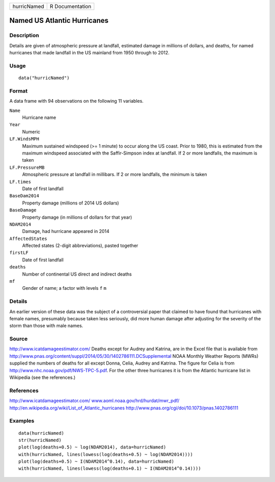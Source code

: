+-------------+-----------------+
| hurricNamed | R Documentation |
+-------------+-----------------+

Named US Atlantic Hurricanes
----------------------------

Description
~~~~~~~~~~~

Details are given of atmospheric pressure at landfall, estimated damage
in millions of dollars, and deaths, for named hurricanes that made
landfall in the US mainland from 1950 through to 2012.

Usage
~~~~~

::

    data("hurricNamed")

Format
~~~~~~

A data frame with 94 observations on the following 11 variables.

``Name``
    Hurricane name

``Year``
    Numeric

``LF.WindsMPH``
    Maximum sustained windspeed (>= 1 minute) to occur along the US
    coast. Prior to 1980, this is estimated from the maximum windspeed
    associated with the Saffir-Simpson index at landfall. If 2 or more
    landfalls, the maximum is taken

``LF.PressureMB``
    Atmospheric pressure at landfall in millibars. If 2 or more
    landfalls, the minimum is taken

``LF.times``
    Date of first landfall

``BaseDam2014``
    Property damage (millions of 2014 US dollars)

``BaseDamage``
    Property damage (in millions of dollars for that year)

``NDAM2014``
    Damage, had hurricane appeared in 2014

``AffectedStates``
    Affected states (2-digit abbreviations), pasted together

``firstLF``
    Date of first landfall

``deaths``
    Number of continental US direct and indirect deaths

``mf``
    Gender of name; a factor with levels ``f`` ``m``

Details
~~~~~~~

An earlier version of these data was the subject of a controversial
paper that claimed to have found that hurricanes with female names,
presumably because taken less seriously, did more human damage after
adjusting for the severity of the storm than those with male names.

Source
~~~~~~

http://www.icatdamageestimator.com/ Deaths except for Audrey and
Katrina, are in the Excel file that is available from
http://www.pnas.org/content/suppl/2014/05/30/1402786111.DCSupplemental
NOAA Monthly Weather Reports (MWRs) supplied the numbers of deaths for
all except Donna, Celia, Audrey and Katrina. The figure for Celia is
from http://www.nhc.noaa.gov/pdf/NWS-TPC-5.pdf. For the other three
hurricanes it is from the Atlantic hurricane list in Wikipedia (see the
references.)

References
~~~~~~~~~~

http://www.icatdamageestimator.com/
`www.aoml.noaa.gov/hrd/hurdat/mwr_pdf/ <www.aoml.noaa.gov/hrd/hurdat/mwr_pdf/>`__
http://en.wikipedia.org/wiki/List_of_Atlantic_hurricanes
http://www.pnas.org/cgi/doi/10.1073/pnas.1402786111

Examples
~~~~~~~~

::

    data(hurricNamed)
    str(hurricNamed)
    plot(log(deaths+0.5) ~ log(NDAM2014), data=hurricNamed)
    with(hurricNamed, lines(lowess(log(deaths+0.5) ~ log(NDAM2014))))
    plot(log(deaths+0.5) ~ I(NDAM2014^0.14), data=hurricNamed)
    with(hurricNamed, lines(lowess(log(deaths+0.1) ~ I(NDAM2014^0.14))))
